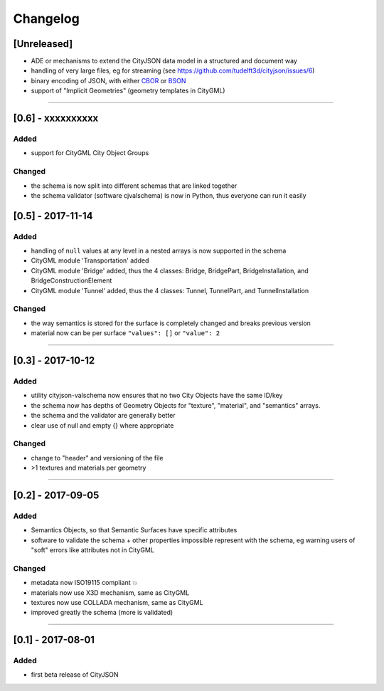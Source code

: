 
=========
Changelog
=========

.. http://keepachangelog.com/en/1.0.0/

[Unreleased]
------------
- ADE or mechanisms to extend the CityJSON data model in a structured and document way
- handling of very large files, eg for streaming (see https://github.com/tudelft3d/cityjson/issues/6)
- binary encoding of JSON, with either `CBOR <http://cbor.io>`_ or `BSON <http://bsonspec.org>`_
- support of "Implicit Geometries" (geometry templates in CityGML)

----

[0.6] - xxxxxxxxxx
------------------
Added
*****
- support for CityGML City Object Groups

Changed
*******
- the schema is now split into different schemas that are linked together
- the schema validator (software cjvalschema) is now in Python, thus everyone can run it easily


[0.5] - 2017-11-14 
------------------

Added
*****
- handling of ``null`` values at any level in a nested arrays is now supported in the schema
- CityGML module 'Transportation' added
- CityGML module 'Bridge' added, thus the 4 classes: Bridge, BridgePart, BridgeInstallation, and BridgeConstructionElement 
- CityGML module 'Tunnel' added, thus the 4 classes: Tunnel, TunnelPart, and TunnelInstallation

Changed
*******
- the way semantics is stored for the surface is completely changed and breaks previous version
- material now can be per surface ``"values": []`` or ``"value": 2`` 

----

[0.3] - 2017-10-12
------------------

Added
*****
- utility cityjson-valschema now ensures that no two City Objects have the same ID/key
- the schema now has depths of Geometry Objects for "texture", "material", and "semantics" arrays.
- the schema and the validator are generally better
- clear use of null and empty {} where appropriate

Changed
*******
- change to "header" and versioning of the file
- >1 textures and materials per geometry

----

[0.2] - 2017-09-05
------------------

Added
*****
- Semantics Objects, so that Semantic Surfaces have specific attributes 
- software to validate the schema + other properties impossible represent with the schema, eg warning users of "soft" errors like attributes not in CityGML

Changed
*******
- metadata now ISO19115 compliant 💥
- materials now use X3D mechanism, same as CityGML
- textures now use COLLADA mechanism, same as CityGML
- improved greatly the schema (more is validated) 

----

[0.1] - 2017-08-01 
------------------
Added
*****
- first beta release of CityJSON


